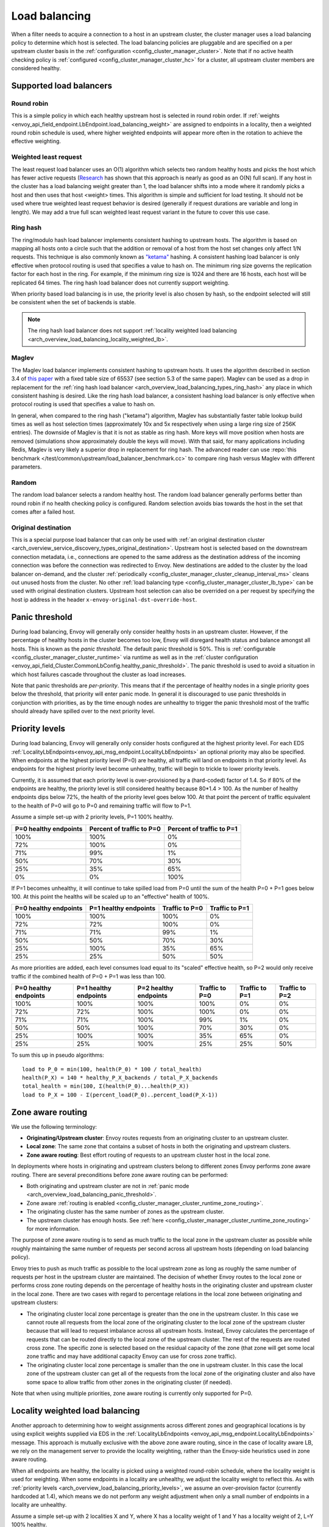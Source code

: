 .. _arch_overview_load_balancing:

Load balancing
==============

When a filter needs to acquire a connection to a host in an upstream cluster, the cluster manager
uses a load balancing policy to determine which host is selected. The load balancing policies are
pluggable and are specified on a per upstream cluster basis in the :ref:`configuration
<config_cluster_manager_cluster>`. Note that if no active health checking policy is :ref:`configured
<config_cluster_manager_cluster_hc>` for a cluster, all upstream cluster members are considered
healthy.

.. _arch_overview_load_balancing_types:

Supported load balancers
------------------------

.. _arch_overview_load_balancing_types_round_robin:

Round robin
^^^^^^^^^^^

This is a simple policy in which each healthy upstream host is selected in round
robin order. If :ref:`weights
<envoy_api_field_endpoint.LbEndpoint.load_balancing_weight>` are assigned to
endpoints in a locality, then a weighted round robin schedule is used, where
higher weighted endpoints will appear more often in the rotation to achieve the
effective weighting.

.. _arch_overview_load_balancing_types_least_request:

Weighted least request
^^^^^^^^^^^^^^^^^^^^^^

The least request load balancer uses an O(1) algorithm which selects two random healthy hosts and
picks the host which has fewer active requests
(`Research <http://www.eecs.harvard.edu/~michaelm/postscripts/handbook2001.pdf>`_ has shown that this
approach is nearly as good as an O(N) full scan). If any host in the cluster has a load balancing
weight greater than 1, the load balancer shifts into a mode where it randomly picks a host and then
uses that host <weight> times. This algorithm is simple and sufficient for load testing. It should
not be used where true weighted least request behavior is desired (generally if request durations
are variable and long in length). We may add a true full scan weighted least request variant in the
future to cover this use case.

.. _arch_overview_load_balancing_types_ring_hash:

Ring hash
^^^^^^^^^

The ring/modulo hash load balancer implements consistent hashing to upstream hosts. The algorithm is
based on mapping all hosts onto a circle such that the addition or removal of a host from the host
set changes only affect 1/N requests. This technique is also commonly known as `"ketama"
<https://github.com/RJ/ketama>`_ hashing. A consistent hashing load balancer is only effective
when protocol routing is used that specifies a value to hash on. The minimum ring size governs the
replication factor for each host in the ring. For example, if the minimum ring size is 1024 and
there are 16 hosts, each host will be replicated 64 times. The ring hash load balancer does not
currently support weighting.

When priority based load balancing is in use, the priority level is also chosen by hash, so the
endpoint selected will still be consistent when the set of backends is stable.

.. note::

  The ring hash load balancer does not support :ref:`locality weighted load
  balancing <arch_overview_load_balancing_locality_weighted_lb>`.

.. _arch_overview_load_balancing_types_maglev:

Maglev
^^^^^^

The Maglev load balancer implements consistent hashing to upstream hosts. It uses the algorithm
described in section 3.4 of `this paper <https://static.googleusercontent.com/media/research.google.com/en//pubs/archive/44824.pdf>`_
with a fixed table size of 65537 (see section 5.3 of the same paper). Maglev can be used as a drop
in replacement for the :ref:`ring hash load balancer <arch_overview_load_balancing_types_ring_hash>`
any place in which consistent hashing is desired. Like the ring hash load balancer, a consistent
hashing load balancer is only effective when protocol routing is used that specifies a value to
hash on.

In general, when compared to the ring hash ("ketama") algorithm, Maglev has substantially faster
table lookup build times as well as host selection times (approximately 10x and 5x respectively
when using a large ring size of 256K entries). The downside of Maglev is that it is not as stable
as ring hash. More keys will move position when hosts are removed (simulations show approximately
double the keys will move). With that said, for many applications including Redis, Maglev is very
likely a superior drop in replacement for ring hash. The advanced reader can use
:repo:`this benchmark </test/common/upstream/load_balancer_benchmark.cc>` to compare ring hash
versus Maglev with different parameters.


.. _arch_overview_load_balancing_types_random:

Random
^^^^^^

The random load balancer selects a random healthy host. The random load balancer generally performs
better than round robin if no health checking policy is configured. Random selection avoids bias
towards the host in the set that comes after a failed host.

.. _arch_overview_load_balancing_types_original_destination:

Original destination
^^^^^^^^^^^^^^^^^^^^

This is a special purpose load balancer that can only be used with :ref:`an original destination
cluster <arch_overview_service_discovery_types_original_destination>`. Upstream host is selected
based on the downstream connection metadata, i.e., connections are opened to the same address as the
destination address of the incoming connection was before the connection was redirected to
Envoy. New destinations are added to the cluster by the load balancer on-demand, and the cluster
:ref:`periodically <config_cluster_manager_cluster_cleanup_interval_ms>` cleans out unused hosts
from the cluster. No other :ref:`load balancing type <config_cluster_manager_cluster_lb_type>` can
be used with original destination clusters. Upstream host selection can also be overrided on a per
request by specifying the host ip address in the header ``x-envoy-original-dst-override-host``.

.. _arch_overview_load_balancing_panic_threshold:

Panic threshold
---------------

During load balancing, Envoy will generally only consider healthy hosts in an upstream cluster.
However, if the percentage of healthy hosts in the cluster becomes too low, Envoy will disregard
health status and balance amongst all hosts. This is known as the *panic threshold*. The default
panic threshold is 50%. This is :ref:`configurable <config_cluster_manager_cluster_runtime>` via
runtime as well as in the :ref:`cluster configuration
<envoy_api_field_Cluster.CommonLbConfig.healthy_panic_threshold>`. The panic threshold
is used to avoid a situation in which host failures cascade throughout the cluster as load
increases.

Note that panic thresholds are *per-priority*. This means that if the percentage of healthy nodes
in a single priority goes below the threshold, that priority will enter panic mode. In general
it is discouraged to use panic thresholds in conjunction with priorities, as by the time enough
nodes are unhealthy to trigger the panic threshold most of the traffic should already have spilled
over to the next priority level.

.. _arch_overview_load_balancing_priority_levels:

Priority levels
------------------

During load balancing, Envoy will generally only consider hosts configured at the highest priority
level. For each EDS :ref:`LocalityLbEndpoints<envoy_api_msg_endpoint.LocalityLbEndpoints>` an optional
priority may also be specified. When endpoints at the highest priority level (P=0) are healthy, all
traffic will land on endpoints in that priority level. As endpoints for the highest priority level
become unhealthy, traffic will begin to trickle to lower priority levels.

Currently, it is assumed that each priority level is over-provisioned by a (hard-coded) factor of
1.4. So if 80% of the endpoints are healthy, the priority level is still considered healthy because
80*1.4 > 100. As the number of healthy endpoints dips below 72%, the health of the priority level
goes below 100. At that point the percent of traffic equivalent to the health of P=0 will go to P=0
and remaining traffic will flow to P=1.

Assume a simple set-up with 2 priority levels, P=1 100% healthy.

+----------------------------+---------------------------+----------------------------+
| P=0 healthy endpoints      | Percent of traffic to P=0 |  Percent of traffic to P=1 |
+============================+===========================+============================+
| 100%                       | 100%                      |   0%                       |
+----------------------------+---------------------------+----------------------------+
| 72%                        | 100%                      |   0%                       |
+----------------------------+---------------------------+----------------------------+
| 71%                        | 99%                       |   1%                       |
+----------------------------+---------------------------+----------------------------+
| 50%                        | 70%                       |   30%                      |
+----------------------------+---------------------------+----------------------------+
| 25%                        | 35%                       |   65%                      |
+----------------------------+---------------------------+----------------------------+
| 0%                         | 0%                        |   100%                     |
+----------------------------+---------------------------+----------------------------+

If P=1 becomes unhealthy, it will continue to take spilled load from P=0 until the sum of the health
P=0 + P=1 goes below 100. At this point the healths will be scaled up to an "effective" health of
100%.

+------------------------+-------------------------+-----------------+-----------------+
| P=0 healthy endpoints  | P=1 healthy endpoints   | Traffic to  P=0 |  Traffic to P=1 |
+========================+=========================+=================+=================+
| 100%                   |  100%                   | 100%            |   0%            |
+------------------------+-------------------------+-----------------+-----------------+
| 72%                    |  72%                    | 100%            |   0%            |
+------------------------+-------------------------+-----------------+-----------------+
| 71%                    |  71%                    | 99%             |   1%            |
+------------------------+-------------------------+-----------------+-----------------+
| 50%                    |  50%                    | 70%             |   30%           |
+------------------------+-------------------------+-----------------+-----------------+
| 25%                    |  100%                   | 35%             |   65%           |
+------------------------+-------------------------+-----------------+-----------------+
| 25%                    |  25%                    | 50%             |   50%           |
+------------------------+-------------------------+-----------------+-----------------+

As more priorities are added, each level consumes load equal to its "scaled" effective health, so
P=2 would only receive traffic if the combined health of P=0 + P=1 was less than 100.

+-----------------------+-----------------------+-----------------------+----------------+----------------+----------------+
| P=0 healthy endpoints | P=1 healthy endpoints | P=2 healthy endpoints | Traffic to P=0 | Traffic to P=1 | Traffic to P=2 |
+=======================+=======================+=======================+================+================+================+
| 100%                  |  100%                 |  100%                 | 100%           |   0%           |   0%           |
+-----------------------+-----------------------+-----------------------+----------------+----------------+----------------+
| 72%                   |  72%                  |  100%                 | 100%           |   0%           |   0%           |
+-----------------------+-----------------------+-----------------------+----------------+----------------+----------------+
| 71%                   |  71%                  |  100%                 | 99%            |   1%           |   0%           |
+-----------------------+-----------------------+-----------------------+----------------+----------------+----------------+
| 50%                   |  50%                  |  100%                 | 70%            |   30%          |   0%           |
+-----------------------+-----------------------+-----------------------+----------------+----------------+----------------+
| 25%                   |  100%                 |  100%                 | 35%            |   65%          |   0%           |
+-----------------------+-----------------------+-----------------------+----------------+----------------+----------------+
| 25%                   |  25%                  |  100%                 | 25%            |   25%          |   50%          |
+-----------------------+-----------------------+-----------------------+----------------+----------------+----------------+

To sum this up in pseudo algorithms:

::

  load to P_0 = min(100, health(P_0) * 100 / total_health)
  health(P_X) = 140 * healthy_P_X_backends / total_P_X_backends
  total_health = min(100, Σ(health(P_0)...health(P_X))
  load to P_X = 100 - Σ(percent_load(P_0)..percent_load(P_X-1))

.. _arch_overview_load_balancing_zone_aware_routing:

Zone aware routing
------------------

We use the following terminology:

* **Originating/Upstream cluster**: Envoy routes requests from an originating cluster to an upstream
  cluster.
* **Local zone**: The same zone that contains a subset of hosts in both the originating and
  upstream clusters.
* **Zone aware routing**: Best effort routing of requests to an upstream cluster host in the local
  zone.

In deployments where hosts in originating and upstream clusters belong to different zones
Envoy performs zone aware routing. There are several preconditions before zone aware routing can be
performed:

.. _arch_overview_load_balancing_zone_aware_routing_preconditions:

* Both originating and upstream cluster are not in
  :ref:`panic mode <arch_overview_load_balancing_panic_threshold>`.
* Zone aware :ref:`routing is enabled <config_cluster_manager_cluster_runtime_zone_routing>`.
* The originating cluster has the same number of zones as the upstream cluster.
* The upstream cluster has enough hosts. See
  :ref:`here <config_cluster_manager_cluster_runtime_zone_routing>` for more information.

The purpose of zone aware routing is to send as much traffic to the local zone in the upstream
cluster as possible while roughly maintaining the same number of requests per second across all
upstream hosts (depending on load balancing policy).

Envoy tries to push as much traffic as possible to the local upstream zone as long as
roughly the same number of requests per host in the upstream cluster are maintained. The decision of
whether Envoy routes to the local zone or performs cross zone routing depends on the percentage of
healthy hosts in the originating cluster and upstream cluster in the local zone. There are two cases
with regard to percentage relations in the local zone between originating and upstream clusters:

* The originating cluster local zone percentage is greater than the one in the upstream cluster.
  In this case we cannot route all requests from the local zone of the originating cluster to the
  local zone of the upstream cluster because that will lead to request imbalance across all upstream
  hosts. Instead, Envoy calculates the percentage of requests that can be routed directly to the
  local zone of the upstream cluster. The rest of the requests are routed cross zone. The specific
  zone is selected based on the residual capacity of the zone (that zone will get some local zone
  traffic and may have additional capacity Envoy can use for cross zone traffic).
* The originating cluster local zone percentage is smaller than the one in upstream cluster.
  In this case the local zone of the upstream cluster can get all of the requests from the
  local zone of the originating cluster and also have some space to allow traffic from other zones
  in the originating cluster (if needed).

Note that when using multiple priorities, zone aware routing is currently only supported for P=0.

.. _arch_overview_load_balancing_locality_weighted_lb:

Locality weighted load balancing
--------------------------------

Another approach to determining how to weight assignments across different zones
and geographical locations is by using explicit weights supplied via EDS in the
:ref:`LocalityLbEndpoints <envoy_api_msg_endpoint.LocalityLbEndpoints>` message.
This approach is mutually exclusive with the above zone aware routing, since in
the case of locality aware LB, we rely on the management server to provide the
locality weighting, rather than the Envoy-side heuristics used in zone aware
routing.

When all endpoints are healthy, the locality is picked using a weighted
round-robin schedule, where the locality weight is used for weighting. When some
endpoints in a locality are unhealthy, we adjust the locality weight to reflect
this. As with :ref:`priority levels
<arch_overview_load_balancing_priority_levels>`, we assume an over-provision
factor (currently hardcoded at 1.4), which means we do not perform any weight
adjustment when only a small number of endpoints in a locality are unhealthy.

Assume a simple set-up with 2 localities X and Y, where X has a locality weight
of 1 and Y has a locality weight of 2, L=Y 100% healthy.

+----------------------------+---------------------------+----------------------------+
| L=X healthy endpoints      | Percent of traffic to L=X |  Percent of traffic to L=Y |
+============================+===========================+============================+
| 100%                       | 33%                       |   67%                      |
+----------------------------+---------------------------+----------------------------+
| 70%                        | 33%                       |   67%                      |
+----------------------------+---------------------------+----------------------------+
| 69%                        | 32%                       |   68%                      |
+----------------------------+---------------------------+----------------------------+
| 50%                        | 26%                       |   74%                      |
+----------------------------+---------------------------+----------------------------+
| 25%                        | 15%                       |   85%                      |
+----------------------------+---------------------------+----------------------------+
| 0%                         | 0%                        |   100%                     |
+----------------------------+---------------------------+----------------------------+


To sum this up in pseudo algorithms:

::

  health(L_X) = 140 * healthy_X_backends / total_X_backends
  effective_weight(L_X) = locality_weight_X * min(100, health(L_X))
  load to L_X = effective_weight(L_X) / Σ_c(effective_weight(L_c))

Note that the locality weighted pick takes place after the priority level is
picked. The load balancer follows these steps:

1. Pick :ref:`priority level <arch_overview_load_balancing_priority_levels>`.
2. Pick locality (as described in this section) within priority level from (1).
3. Pick endpoint using cluster specified load balancer within locality from (2).

Locality weighted load balancing is configured by setting
:ref:`locality_weighted_lb_config
<envoy_api_field_Cluster.CommonLbConfig.locality_weighted_lb_config>` in the
cluster configuration and providing weights in :ref:`LocalityLbEndpoints
<envoy_api_msg_endpoint.LocalityLbEndpoints>` via :ref:`load_balancing_weight
<envoy_api_field_endpoint.LocalityLbEndpoints.load_balancing_weight>`.

This feature is not compatible with :ref:`load balancer subsetting
<arch_overview_load_balancer_subsets>`, since it is not straightforward to
reconcile locality level weighting with sensible weights for individual subsets.

.. _arch_overview_load_balancer_subsets:

Load Balancer Subsets
---------------------

Envoy may be configured to divide hosts within an upstream cluster into subsets based on metadata
attached to the hosts. Routes may then specify the metadata that a host must match in order to be
selected by the load balancer, with the option of falling back to a predefined set of hosts,
including any host.

Subsets use the load balancer policy specified by the cluster. The original destination policy may
not be used with subsets because the upstream hosts are not known in advance. Subsets are compatible
with zone aware routing, but be aware that the use of subsets may easily violate the minimum hosts
condition described above.

If subsets are :ref:`configured <envoy_api_field_Cluster.lb_subset_config>` and a route
specifies no metadata or no subset matching the metadata exists, the subset load balancer initiates
its fallback policy. The default policy is ``NO_ENDPOINT``, in which case the request fails as if
the cluster had no hosts. Conversely, the ``ANY_ENDPOINT`` fallback policy load balances across all
hosts in the cluster, without regard to host metadata. Finally, the ``DEFAULT_SUBSET`` causes
fallback to load balance among hosts that match a specific set of metadata.

Subsets must be predefined to allow the subset load balancer to efficiently select the correct
subset of hosts. Each definition is a set of keys, which translates to zero or more
subsets. Conceptually, each host that has a metadata value for all of the keys in a definition is
added to a subset specific to its key-value pairs. If no host has all the keys, no subsets result
from the definition. Multiple definitions may be provided, and a single host may appear in multiple
subsets if it matches multiple definitions.

During routing, the route's metadata match configuration is used to find a specific subset. If there
is a subset with the exact keys and values specified by the route, the subset is used for load
balancing. Otherwise, the fallback policy is used. The cluster's subset configuration must,
therefore, contain a definition that has the same keys as a given route in order for subset load
balancing to occur.

This feature can only be enabled using the V2 configuration API. Furthermore, host metadata is only
supported when using the EDS discovery type for clusters. Host metadata for subset load balancing
must be placed under the filter name ``"envoy.lb"``. Similarly, route metadata match criteria use
the ``"envoy.lb"`` filter name. Host metadata may be hierarchical (e.g., the value for a top-level
key may be a structured value or list), but the subset load balancer only compares top-level keys
and values. Therefore when using structured values, a route's match criteria will only match if an
identical structured value appears in the host's metadata.

Examples
^^^^^^^^

We'll use simple metadata where all values are strings. Assume the following hosts are defined and
associated with a cluster:

======  ======================
Host    Metadata
======  ======================
host1   v: 1.0, stage: prod
host2   v: 1.0, stage: prod
host3   v: 1.1, stage: canary
host4   v: 1.2-pre, stage: dev
======  ======================

The cluster may enable subset load balancing like this:

::

  ---
  name: cluster-name
  type: EDS
  eds_cluster_config:
    eds_config:
      path: '.../eds.conf'
  connect_timeout:
    seconds: 10
  lb_policy: LEAST_REQUEST
  lb_subset_config:
    fallback_policy: DEFAULT_SUBSET
    default_subset:
      stage: prod
    subset_selectors:
    - keys:
      - v
      - stage
    - keys:
      - stage

The following table describes some routes and the result of their application to the
cluster. Typically the match criteria would be used with routes matching specific aspects of the
request, such as the path or header information.

======================  =============  ==========================================
Match Criteria          Balances Over  Reason
======================  =============  ==========================================
stage: canary           host3          Subset of hosts selected
v: 1.2-pre, stage: dev  host4          Subset of hosts selected
v: 1.0                  host1, host2   Fallback: No subset selector for "v" alone
other: x                host1, host2   Fallback: No subset selector for "other"
(none)                  host1, host2   Fallback: No subset requested
======================  =============  ==========================================

Metadata match criteria may also be specified on a route's weighted clusters. Metadata match
criteria from the selected weighted cluster are merged with and override the criteria from the
route:

====================  ===============================  ====================
Route Match Criteria  Weighted Cluster Match Criteria  Final Match Criteria
====================  ===============================  ====================
stage: canary         stage: prod                      stage: prod
v: 1.0                stage: prod                      v: 1.0, stage: prod
v: 1.0, stage: prod   stage: canary                    v: 1.0, stage: canary
v: 1.0, stage: prod   v: 1.1, stage: canary            v: 1.1, stage: canary
(none)                v: 1.0                           v: 1.0
v: 1.0                (none)                           v: 1.0
====================  ===============================  ====================


Example Host With Metadata
**************************

An EDS ``LbEndpoint`` with host metadata:

::

  ---
  endpoint:
    address:
      socket_address:
        protocol: TCP
        address: 127.0.0.1
        port_value: 8888
  metadata:
    filter_metadata:
      envoy.lb:
        version: '1.0'
        stage: 'prod'


Example Route With Metadata Criteria
************************************

An RDS ``Route`` with metadata match criteria:

::

  ---
  match:
    prefix: /
  route:
    cluster: cluster-name
    metadata_match:
      filter_metadata:
        envoy.lb:
          version: '1.0'
          stage: 'prod'
